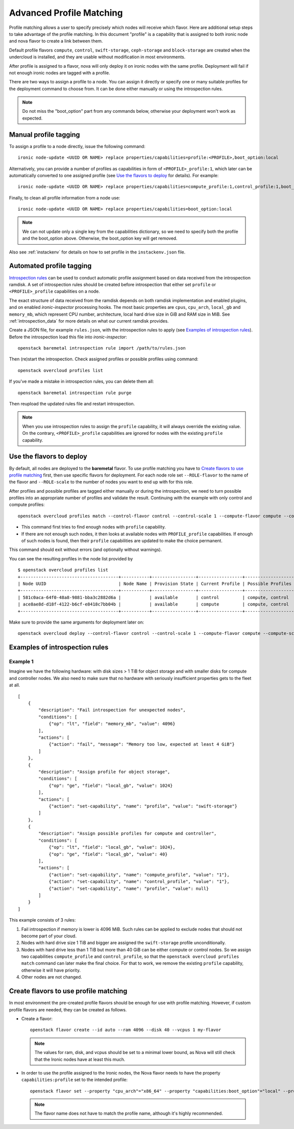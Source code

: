 Advanced Profile Matching
=========================

Profile matching allows a user to specify precisely which nodes will receive
which flavor. Here are additional setup steps to take advantage of the profile
matching. In this document "profile" is a capability that is assigned to both
ironic node and nova flavor to create a link between them.

Default profile flavors ``compute``, ``control``, ``swift-storage``,
``ceph-storage`` and ``block-storage`` are created when the undercloud is
installed, and they are usable without modification in most environments.

After profile is assigned to a flavor, nova will only deploy it on ironic
nodes with the same profile. Deployment will fail if not enough ironic nodes
are tagged with a profile.

There are two ways to assign a profile to a node. You can assign it directly
or specify one or many suitable profiles for the deployment command to choose
from. It can be done either manually or using the introspection rules.

.. note::
    Do not miss the "boot_option" part from any commands below,
    otherwise your deployment won't work as expected.

Manual profile tagging
----------------------

To assign a profile to a node directly, issue the following command::

    ironic node-update <UUID OR NAME> replace properties/capabilities=profile:<PROFILE>,boot_option:local

Alternatively, you can provide a number of profiles as capabilities in form of
``<PROFILE>_profile:1``, which later can be automatically converted to one
assigned profile (see `Use the flavors to deploy`_ for details). For example::

    ironic node-update <UUID OR NAME> replace properties/capabilities=compute_profile:1,control_profile:1,boot_option:local

Finally, to clean all profile information from a node use::

    ironic node-update <UUID OR NAME> replace properties/capabilities=boot_option:local

.. note::
    We can not update only a single key from the capabilities dictionary, so we
    need to specify both the profile and the boot_option above. Otherwise, the
    boot_option key will get removed.

Also see :ref:`instackenv` for details on how to set profile in the
``instackenv.json`` file.

.. _auto-profile-tagging:

Automated profile tagging
-------------------------

`Introspection rules`_ can be used to conduct automatic profile assignment
based on data received from the introspection ramdisk. A set of introspection
rules should be created before introspection that either set ``profile`` or
``<PROFILE>_profile`` capabilities on a node.

The exact structure of data received from the ramdisk depends on both ramdisk
implementation and enabled plugins, and on enabled *ironic-inspector*
processing hooks. The most basic properties are ``cpus``, ``cpu_arch``,
``local_gb`` and ``memory_mb``, which represent CPU number, architecture,
local hard drive size in GiB and RAM size in MiB. See
:ref:`introspection_data` for more details on what our current ramdisk
provides.

Create a JSON file, for example ``rules.json``, with the introspection rules
to apply (see `Examples of introspection rules`_). Before the introspection
load this file into *ironic-inspector*::

    openstack baremetal introspection rule import /path/to/rules.json

Then (re)start the introspection. Check assigned profiles or possible profiles
using command::

    openstack overcloud profiles list

If you've made a mistake in introspection rules, you can delete them all::

    openstack baremetal introspection rule purge

Then reupload the updated rules file and restart introspection.

.. note::
    When you use introspection rules to assign the ``profile`` capability, it
    will always override the existing value. On the contrary,
    ``<PROFILE>_profile`` capabilities are ignored for nodes with the existing
    ``profile`` capability.

Use the flavors to deploy
-------------------------

By default, all nodes are deployed to the **baremetal** flavor.
To use profile matching you have to `Create flavors to use profile matching`_
first, then use specific flavors for deployment. For each node role set
``--ROLE-flavor`` to the name of the flavor and ``--ROLE-scale`` to the number
of nodes you want to end up with for this role.

After profiles and possible profiles are tagged either manually or during
the introspection, we need to turn possible profiles into an appropriate
number of profiles and validate the result. Continuing with the example with
only control and compute profiles::

    openstack overcloud profiles match --control-flavor control --control-scale 1 --compute-flavor compute --compute-scale 1

* This command first tries to find enough nodes with ``profile`` capability.

* If there are not enough such nodes, it then looks at available nodes with
  ``PROFILE_profile`` capabilities. If enough of such nodes is found, then
  their ``profile`` capabilities are updated to make the choice permanent.

This command should exit without errors (and optionally without warnings).

You can see the resulting profiles in the node list provided by

::

    $ openstack overcloud profiles list
    +--------------------------------------+-----------+-----------------+-----------------+-------------------+
    | Node UUID                            | Node Name | Provision State | Current Profile | Possible Profiles |
    +--------------------------------------+-----------+-----------------+-----------------+-------------------+
    | 581c0aca-64f0-48a8-9881-bba3c2882d6a |           | available       | control         | compute, control  |
    | ace8ae8d-d18f-4122-b6cf-e8418c7bb04b |           | available       | compute         | compute, control  |
    +--------------------------------------+-----------+-----------------+-----------------+-------------------+

Make sure to provide the same arguments for deployment later on::

    openstack overcloud deploy --control-flavor control --control-scale 1 --compute-flavor compute --compute-scale 1 --templates

Examples of introspection rules
-------------------------------

Example 1
~~~~~~~~~

Imagine we have the following hardware: with disk sizes > 1 TiB
for object storage and with smaller disks for compute and controller nodes.
We also need to make sure that no hardware with seriously insufficient
properties gets to the fleet at all.

::

    [
        {
            "description": "Fail introspection for unexpected nodes",
            "conditions": [
                {"op": "lt", "field": "memory_mb", "value": 4096}
            ],
            "actions": [
                {"action": "fail", "message": "Memory too low, expected at least 4 GiB"}
            ]
        },
        {
            "description": "Assign profile for object storage",
            "conditions": [
                {"op": "ge", "field": "local_gb", "value": 1024}
            ],
            "actions": [
                {"action": "set-capability", "name": "profile", "value": "swift-storage"}
            ]
        },
        {
            "description": "Assign possible profiles for compute and controller",
            "conditions": [
                {"op": "lt", "field": "local_gb", "value": 1024},
                {"op": "ge", "field": "local_gb", "value": 40}
            ],
            "actions": [
                {"action": "set-capability", "name": "compute_profile", "value": "1"},
                {"action": "set-capability", "name": "control_profile", "value": "1"},
                {"action": "set-capability", "name": "profile", "value": null}
            ]
        }
    ]

This example consists of 3 rules:

#. Fail introspection if memory is lower is 4096 MiB. Such rules can be
   applied to exclude nodes that should not become part of your cloud.

#. Nodes with hard drive size 1 TiB and bigger are assigned the
   ``swift-storage`` profile unconditionally.

#. Nodes with hard drive less than 1 TiB but more than 40 GiB can be either
   compute or control nodes. So we assign two capabilities ``compute_profile``
   and ``control_profile``, so that the ``openstack overcloud profiles match``
   command can later make the final choice. For that to work, we remove the
   existing ``profile`` capability, otherwise it will have priority.

#. Other nodes are not changed.

Create flavors to use profile matching
--------------------------------------

In most environment the pre-created profile flavors should be enough for use
with profile matching. However, if custom profile flavors are needed,
they can be created as follows.

* Create a flavor::

    openstack flavor create --id auto --ram 4096 --disk 40 --vcpus 1 my-flavor

  .. note::
    The values for ram, disk, and vcpus should be set to a minimal lower bound,
    as Nova will still check that the Ironic nodes have at least this much.

* In order to use the profile assigned to the Ironic nodes, the Nova flavor
  needs to have the property ``capabilities:profile`` set to the intended
  profile::

    openstack flavor set --property "cpu_arch"="x86_64" --property "capabilities:boot_option"="local" --property "capabilities:profile"="my-profile" my-flavor

  .. note::
    The flavor name does not have to match the profile name, although it's
    highly recommended.


.. _Introspection rules: http://docs.openstack.org/developer/ironic-inspector/usage.html#introspection-rules
